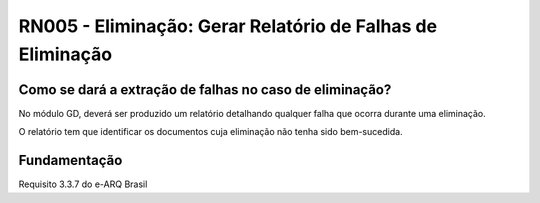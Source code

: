 **RN005 - Eliminação: Gerar Relatório de Falhas de Eliminação**
===============================================================

Como se dará a extração de falhas no caso de eliminação?
--------------------------------------------------------
No módulo GD, deverá ser produzido um relatório detalhando qualquer falha que ocorra durante uma eliminação. 

O relatório tem que identificar os documentos cuja eliminação não tenha sido bem-sucedida. 


Fundamentação
------------- 
Requisito  3.3.7 do e-ARQ Brasil
